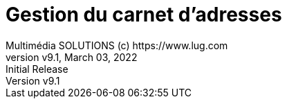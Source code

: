 = Gestion du carnet d'adresses 
Multimédia SOLUTIONS (c) https://www.lug.com
:revnumber: v9.1
:revdate: March 03, 2022
:revremark: Initial Release 
:doctype: article
:encoding: utf-8
:lang: fr
:toc: left
:toc-title: Table des matières
:toclevels: 5 
:imagedir: ../GED/images